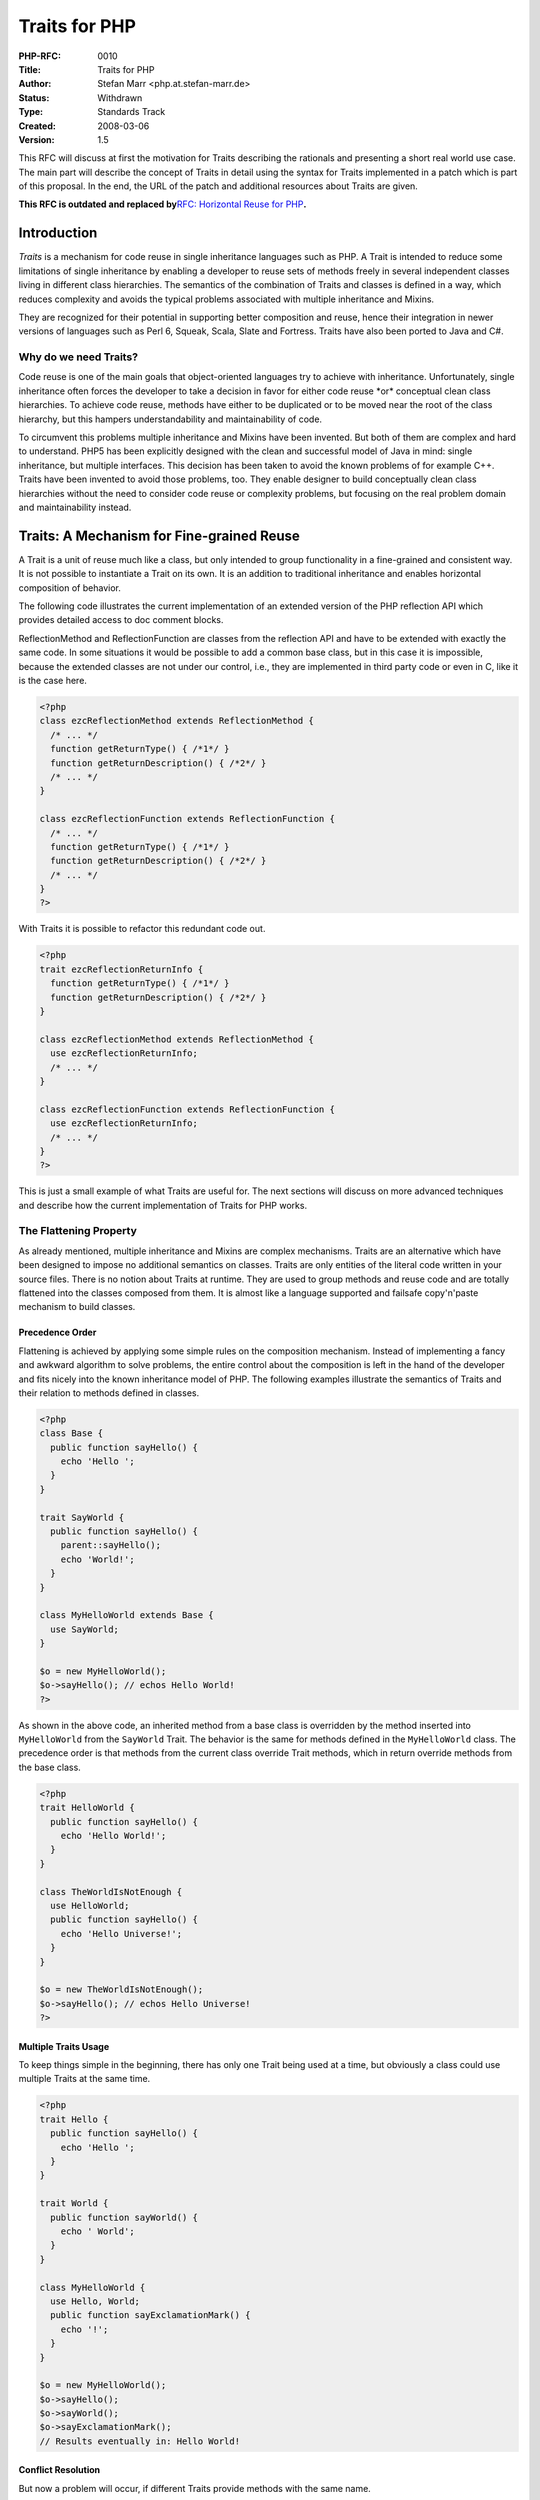Traits for PHP
==============

:PHP-RFC: 0010
:Title: Traits for PHP
:Author: Stefan Marr <php.at.stefan-marr.de>
:Status: Withdrawn
:Type: Standards Track
:Created: 2008-03-06
:Version: 1.5

This RFC will discuss at first the motivation for Traits describing the
rationals and presenting a short real world use case. The main part will
describe the concept of Traits in detail using the syntax for Traits
implemented in a patch which is part of this proposal. In the end, the
URL of the patch and additional resources about Traits are given.

**This RFC is outdated and replaced by**\ `RFC: Horizontal Reuse for
PHP </rfc/HorizontalReuse>`__\ **.**

Introduction
------------

*Traits* is a mechanism for code reuse in single inheritance languages
such as PHP. A Trait is intended to reduce some limitations of single
inheritance by enabling a developer to reuse sets of methods freely in
several independent classes living in different class hierarchies. The
semantics of the combination of Traits and classes is defined in a way,
which reduces complexity and avoids the typical problems associated with
multiple inheritance and Mixins.

They are recognized for their potential in supporting better composition
and reuse, hence their integration in newer versions of languages such
as Perl 6, Squeak, Scala, Slate and Fortress. Traits have also been
ported to Java and C#.

Why do we need Traits?
~~~~~~~~~~~~~~~~~~~~~~

Code reuse is one of the main goals that object-oriented languages try
to achieve with inheritance. Unfortunately, single inheritance often
forces the developer to take a decision in favor for either code reuse
\*or\* conceptual clean class hierarchies. To achieve code reuse,
methods have either to be duplicated or to be moved near the root of the
class hierarchy, but this hampers understandability and maintainability
of code.

To circumvent this problems multiple inheritance and Mixins have been
invented. But both of them are complex and hard to understand. PHP5 has
been explicitly designed with the clean and successful model of Java in
mind: single inheritance, but multiple interfaces. This decision has
been taken to avoid the known problems of for example C++. Traits have
been invented to avoid those problems, too. They enable designer to
build conceptually clean class hierarchies without the need to consider
code reuse or complexity problems, but focusing on the real problem
domain and maintainability instead.

Traits: A Mechanism for Fine-grained Reuse
------------------------------------------

A Trait is a unit of reuse much like a class, but only intended to group
functionality in a fine-grained and consistent way. It is not possible
to instantiate a Trait on its own. It is an addition to traditional
inheritance and enables horizontal composition of behavior.

The following code illustrates the current implementation of an extended
version of the PHP reflection API which provides detailed access to doc
comment blocks.

ReflectionMethod and ReflectionFunction are classes from the reflection
API and have to be extended with exactly the same code. In some
situations it would be possible to add a common base class, but in this
case it is impossible, because the extended classes are not under our
control, i.e., they are implemented in third party code or even in C,
like it is the case here.

.. code:: php

    <?php
    class ezcReflectionMethod extends ReflectionMethod {
      /* ... */
      function getReturnType() { /*1*/ }
      function getReturnDescription() { /*2*/ }
      /* ... */
    }

    class ezcReflectionFunction extends ReflectionFunction {
      /* ... */
      function getReturnType() { /*1*/ }
      function getReturnDescription() { /*2*/ }
      /* ... */
    }
    ?>

With Traits it is possible to refactor this redundant code out.

.. code:: php

    <?php
    trait ezcReflectionReturnInfo {
      function getReturnType() { /*1*/ }
      function getReturnDescription() { /*2*/ }
    }

    class ezcReflectionMethod extends ReflectionMethod {
      use ezcReflectionReturnInfo;
      /* ... */
    }

    class ezcReflectionFunction extends ReflectionFunction {
      use ezcReflectionReturnInfo;
      /* ... */
    }
    ?> 

This is just a small example of what Traits are useful for. The next
sections will discuss on more advanced techniques and describe how the
current implementation of Traits for PHP works.

The Flattening Property
~~~~~~~~~~~~~~~~~~~~~~~

As already mentioned, multiple inheritance and Mixins are complex
mechanisms. Traits are an alternative which have been designed to impose
no additional semantics on classes. Traits are only entities of the
literal code written in your source files. There is no notion about
Traits at runtime. They are used to group methods and reuse code and are
totally flattened into the classes composed from them. It is almost like
a language supported and failsafe copy'n'paste mechanism to build
classes.

Precedence Order
^^^^^^^^^^^^^^^^

Flattening is achieved by applying some simple rules on the composition
mechanism. Instead of implementing a fancy and awkward algorithm to
solve problems, the entire control about the composition is left in the
hand of the developer and fits nicely into the known inheritance model
of PHP. The following examples illustrate the semantics of Traits and
their relation to methods defined in classes.

.. code:: php

    <?php
    class Base {
      public function sayHello() {
        echo 'Hello ';
      }
    }
    
    trait SayWorld {
      public function sayHello() {
        parent::sayHello();
        echo 'World!';
      }
    }

    class MyHelloWorld extends Base {
      use SayWorld;
    }

    $o = new MyHelloWorld();
    $o->sayHello(); // echos Hello World!
    ?>

As shown in the above code, an inherited method from a base class is
overridden by the method inserted into ``MyHelloWorld`` from the
``SayWorld`` Trait. The behavior is the same for methods defined in the
``MyHelloWorld`` class. The precedence order is that methods from the
current class override Trait methods, which in return override methods
from the base class.

.. code:: php

    <?php
    trait HelloWorld {
      public function sayHello() {
        echo 'Hello World!';
      }
    }

    class TheWorldIsNotEnough {
      use HelloWorld;
      public function sayHello() {
        echo 'Hello Universe!';
      }
    }

    $o = new TheWorldIsNotEnough();
    $o->sayHello(); // echos Hello Universe!
    ?>

Multiple Traits Usage
^^^^^^^^^^^^^^^^^^^^^

To keep things simple in the beginning, there has only one Trait being
used at a time, but obviously a class could use multiple Traits at the
same time.

.. code:: php

    <?php
    trait Hello {
      public function sayHello() {
        echo 'Hello ';
      }
    }

    trait World {
      public function sayWorld() {
        echo ' World';
      }
    }
    
    class MyHelloWorld {
      use Hello, World;
      public function sayExclamationMark() {
        echo '!';
      }
    }
    
    $o = new MyHelloWorld();
    $o->sayHello();
    $o->sayWorld();
    $o->sayExclamationMark();
    // Results eventually in: Hello World!

Conflict Resolution
^^^^^^^^^^^^^^^^^^^

But now a problem will occur, if different Traits provide methods with
the same name.

.. code:: php

    <?php
    trait A {
      public function smallTalk() {
        echo 'a';
      }
      public function bigTalk() {
        echo 'A';
      }
    }

    trait B {
      public function smallTalk() {
        echo 'b';
      }
      public function bigTalk() {
        echo 'B';
      }
    }
    ?>

Both classes have to be used in a class named ``Talker``. Multiple
inheritance and Mixins define an algorithm to resolve this conflict.
Traits don't. Conflicts are not solved implicitly by any kind of
precedence. Instead, to avoid implicit complexity, the developer has
full control over class composition.

.. code:: php

    <?php
    class Talker {
      use A, B;
    }
    ?>

In case of the above definition of ``Talker``, PHP will show a notice
that there have been conflicts and name the methods ``smallTalk()`` and
``bigTalk()`` as the reason of this conflict. Therefore, neither of the
given implementations will be available in the class.

Instead, the developer can exactly define which methods are used and how
the conflict is resolved.

.. code:: php

    <?php
    class Talker {
      use A, B {
        B::smallTalk instead A;
        A::bigTalk instead B;
      }
    }
    ?>

This definition will result in the exclusion of ``smallTalk()`` from the
Trait A and ``bigTalk()`` from Trait B. Therefore, the resulting class
Talker would echo ``"b"`` for ``smallTalk()`` and ``"A"`` for
``bigTalk().`` But simple exclusion of methods is not the best choice
for all situations.

.. code:: php

    <?php
    class Talker {
      use A, B {
        B::smallTalk instead A; 
        A::bigTalk instead B;
        A::bigTalk as talk;
      }
    }
    ?>

Beside the exclusion an alias operation is available, too. This alias
operation, notated like ``originalMethodName as additionalMethodName``
for arrays even has a similar semantics like the array notation. The
definition ``A::bigTalk as talk`` lets the new name ``talk`` refer to
the method body of ``bigTalk`` of the Trait B. The resulting ``Talker``
class will consist of following three methods:

-  ``bigTalk() { echo 'A'; }``
-  ``smallTalk() { echo 'b'; }``
-  ``talk() { echo 'B'; }``

Since the alias operation adds a new name to an existing method body,
the ``bigTalk`` method still has to be excluded. Otherwise, PHP would
print a notice that two methods from Traits have a conflict and are
excluded. Aliasing is not renaming and references in methods to a given
method name aren't changed either. On the first look this may sound
strange, but it provides the opportunity to build Traits and even
hierarchies of Traits which fit together very well.

Traits Composed from Traits
^^^^^^^^^^^^^^^^^^^^^^^^^^^

Not explicitly mentioned jet, but implied by the flattening property is
the composition of Traits from Traits. Since Traits are fully flattened
away at compile time it is possible to use Traits to compose Traits
without any additional impact on the semantics. The following code
illustrates this:

.. code:: php

    <?php
    trait Hello {
      public function sayHello() {
        echo 'Hello ';
      }
    }

    trait World {
      public function sayWorld() {
        echo 'World!';
      }
    }

    trait HelloWorld {
      use Hello, World;
    }

    class MyHelloWorld {
      use HelloWorld;
    }

    $o = new MyHelloWorld();
    $o->sayHello();
    $o->sayWorld();
    // Results eventually in: Hello World!
    ?>

Traits itself can take part in arbitrary compositions, but Traits are
not part of the inheritance tree i.e., it is not possible to inherit
from a Trait to avoid confusion and misuse of Traits.

Express Requirements by Abstract Methods
^^^^^^^^^^^^^^^^^^^^^^^^^^^^^^^^^^^^^^^^

Since Traits do not contain any state/properties, there is a need to
describe the requirements a Trait will rely on. In PHP it would be
possible to utilize the dynamic language features, but it is a common
practice to give this requirements explicitly. This is possible with
abstract methods like it is used for abstract classes.

.. code:: php

    <?php
    trait Hello {
      public function sayHelloWorld() {
        echo 'Hello'.$this->getWorld();
      }
      abstract public function getWorld();
    }

    class MyHelloWorld {
      private $world;
      use Hello;
      public function getWorld() {
        return $this->world;
      }
      public function setWorld($val) {
        $this->world = $val;
      }
    }
    ?>

The usage of abstract methods allows to state not always obvious
relation ships and requirements explicitly. It is favored over the
implicit usage of the dynamic method resolution and property creation in
the context of complex projects for the sake of readability.

Traits Semantics Summarized
~~~~~~~~~~~~~~~~~~~~~~~~~~~

#. Traits do not add runtime semantics, they only take part in the
   process of building a class.
#. Traits integrate into the precedence order of method overriding.
#. To avoid complexity, conflicts between Trait methods have to be
   solved explicitly. Otherwise a notice is generated and the
   conflicting methods are excluded.
#. Specific methods can be excluded from a composition to handle
   conflicts.
#. Aliases can be defined for methods to enable reuse of conflicting
   methods.
#. Traits can be composed from Traits.
#. Traits can state requirements explicitly by the use of abstract
   methods.

As a result of this semantics, at runtime, classes build using Traits
are not distinguishable from classes not using Traits but traditional
code duplication instead. Semantics of ``parent`` and ``$this`` hasn't
changed, too. Used in a Trait method, they behave exactly the same as if
the method has been defined in the class directly.

Visibility
~~~~~~~~~~

Visibility modifiers have not been discussed so far. Since Traits are
meant as units of reuse, modifiers should be changeable easily in the
context of a composed class. Therefore, the aliasing operation is able
to change the visibility modifier of a method, too.

.. code:: php

    <?php
    trait HelloWorld {
      public function sayHello() {
        echo 'Hello World!';
      }
    }

    class MyClass1 {
      use HelloWorld { sayHello as protected }
    }

    class MyClass2 {
      use HelloWorld { doHelloWorld as private sayHello }
    }
    ?>

The final modifier is supported, too. The static modifier is not
supported, because it would change the methods semantics and references
to ``$this`` would break.

Common Misconceptions
---------------------

Aliasing vs. Renaming
~~~~~~~~~~~~~~~~~~~~~

The presented aliasing operation has not a semantic of renaming. Instead
it does only provide a new name to be able to invoke the original method
with this new name even if the original name was excluded.

.. code:: php

    <?php
    trait A {
      public function a() {
        echo 'a';
        $this->b();
      }
      public function b() {
        echo 'b';
      }
    }

    class Foo {
      use A {
        c => b
      }
    }

    $foo = new Foo();
    $foo->a();            //echos ab
    $foo->b();            //echos b
    $foo->c();            //echos b
    ?>

Since it is not renaming the original method b is still available and
has not been influenced at all.

Furthermore, aliasing implies that the method body of an aliased method
is not changed in any kind. From this it follows that a recursion
available in the original method wont result in a recursion in the alias
method:

.. code:: php

    <?php
    trait A {
      public function foo() {
        echo 'a';
        $this->foo();
      }
    }

    class MyA {
      use A { foo as bar }
      public function foo() {
        echo 'b';
        $this->foo();
      }
    }
    ?>

The result to a call on ``bar()`` would echo ``abbbbb...`` theoretically
as infinity recursion on ``foo()``, but not on ``bar()``, since it is
only executed once.

Proposal and Patch
------------------

This Request for Comments proposes a new language feature for PHP named
Traits. Traits are a nice approach to enhance the capabilities to design
conceptual consistent class hierarchies and avoid code duplication.

Patches:

-  against PHP_5_2: http://toolslave.net/snapshots/traits/traits.patch
-  against PHP_5_3:
   http://toolslave.net/snapshots/traits/traits-5.3.patch
-  Test Cases: http://toolslave.net/snapshots/traits/traits-tests.zip
-  SVN:
   https://instantsvc.svn.sourceforge.net/svnroot/instantsvc/branches/php-extension/traits-php/

Alternative Syntax Proposals
~~~~~~~~~~~~~~~~~~~~~~~~~~~~

This section collects proposals for alternative Traits syntaxes.

Scala Synthax and practical example
~~~~~~~~~~~~~~~~~~~~~~~~~~~~~~~~~~~

This is inpired from http://www.scala-lang.org/node/117.

.. code:: php

   trait User_Comments 
   {
        function addComment($c)
        {
              $db = App::getDb();   
              $db->Execute("INSERT INTO user_comments (type, type_id, user_id, text)VALUES ($c->type, $c->type_id, $c->uid, $c->text)");
        }

        function getComments($filter)
        {
              return array();
        }

        function removeComment($id)
        {
              $db = App::getDb();   
              $db->Execute("DELETE FROM user_comments ... ");
        }
   }

   class App_Email with User_Comments {}

   class App_Document with User_Comments  {

        function removeComment($id)
        {
              $db = App::getDb();   
              $db->Execute("DELETE FROM user_comments ... ");

              $db->Execute("UPDATE app_documents SET comments_count = ... ");
        }
   }
   // PHP notice : 'User_Comments::removeComment() definition skipped in App_Document'

   $doc = new App_Document;

   echo is_a($doc, 'App_Document');     // true
   echo is_a($doc, 'User_Comments');    // false
   echo is_with($doc, 'User_Comments'); // true

We deal with conflicting class definitions by simply ignoring them.

.. code:: php

   trait Conflict_Comments 
   {
        function removeComment($id)
        {
              return false;
        }
   }

   class App_Document_Conflict with User_Comments, Conflict_Comments  {

        function removeComment($id)
        {
              $db = App::getDb();   
              $db->Execute("DELETE FROM user_comments ... ");

              $db->Execute("UPDATE app_documents SET comments_count = ... ");
        }
   }
   // PHP notice : 'User_Comments::removeComment() definition skipped in App_Document_Conflict'
   // PHP notice : 'Conflict_Comments::removeComment() definition skipped in App_Document_Conflict'

   $doc = new App_Document_Conflict;

   echo is_a($doc, 'App_Document_Conflict');// true
   echo is_with($doc, 'User_Comments');     // true
   echo is_with($doc, 'Conflict_Comments'); // true

Alternative Keywords for use
^^^^^^^^^^^^^^^^^^^^^^^^^^^^

The keyword use is already reserved for the new namespace feature. Thus,
alternative keywords has been proposed on the mailing list. The general
idea remains the same, Trait usage is defined in the class body like
this:

.. code:: php

    class Foo {        class Foo {
      exhibit Bar;        possess Bar;
    }                  }

Proposed keywords:

-  use (but already used for namespaces)
-  exhibit or exhibits (not basic vocabulary?)
-  possess or possesses (hard to write?)
-  attach
-  acquire
-  adopt
-  apply
-  has
-  consume
-  implement (almost the like ``implements``)
-  include (but also ambiguous)
-  inline
-  import
-  inject
-  trait

Alternatives for the ``instead`` keyword
^^^^^^^^^^^^^^^^^^^^^^^^^^^^^^^^^^^^^^^^

There has been the proposal of the keyword ``over`` instead of the
``instead`` keyword:

.. code:: php

    use A, B, C, D {
        B::smallTalk over A, C, D; // to be read like: use B::smallTalk
                                   // instead the implementations form A, C, D
    }

Alternatives for the Aliasing Notation
^^^^^^^^^^^^^^^^^^^^^^^^^^^^^^^^^^^^^^

Aliasing is often misunderstood as renaming. May be some of the
following notations will help:

.. code:: php

    [1] is keyword instead of the arrow 
    use Trait {
     bar is foo1;  //methodAlias is method
    }

Interpretation: ``is`` state something about ``bar``, there is nothing
stated about ``foo1``.

Alternative keyword for the same notation meaning:

-  as
-  alias
-  from

Or some explicit variations:

.. code:: php

    use Trait {
      alias bar as foo1;
      clone bar as foo1;
    }

    [3] with method as methodAlias
    use Trait {
      without foo3;
      with bar as foo1,
           boo as foo2;
    }

Think the proposal [3] reads very well, since, the keyword pair
with/without expresses the opposed semantics. The Trait is partially
modified in this composition by removing some thing (``foo3``) and
adding something (``bar``, ``boo``).

Rejected Features
~~~~~~~~~~~~~~~~~

Interfaces Propagation
^^^^^^^^^^^^^^^^^^^^^^

Another important feature of PHP is the support of interfaces. A often
used metaphor to describe Traits is \*Traits are interfaces with
implementation*. Traits can be utilized to provide the implementation
for a specific interface and since an interface is a guarantee that some
methods are available it fits in the concept of Traits which provides
those methods very well.

To underpin this relationship, it is possible to declare that a Trait
implements an interface like this:

.. code:: php

    <?php
    interface IHello {
      public function sayHello();
    }
    
    trait SayHello implements IHello {
      public function sayHello() {
        echo 'Hello World!';
      }
    }

    class MyHelloWorld {
      use SayHello;
    }
    
    $o = new MyHelloWorld();
    var_dump($o instanceof IHello);  // bool(true)

If a Trait implements an interface, this definition is propagated to the
class using the Trait. Therefore, it is possible to provide
implementations for an interface and reuse them in different classes.

Traits Use Definition in the Class Header
^^^^^^^^^^^^^^^^^^^^^^^^^^^^^^^^^^^^^^^^^

Instead of declaring the Trait composition in the class body, it could
be defined in the class prologue like this:

.. code:: php

    <?php
    trait Hello {
      public function sayHello() {}
    }

    class MyHelloWorld extends BaseClass
      uses Hello (hello => sayHello, !sayHello) 
    {
      public function foo() {}
    }
    ?>

The drawback of this notation is the implied notation of Traits as some
kind of a type changing construct. Since they do not influence the type
as their major feature, this notion would be misleading. Furthermore,
this notation seams to have readability problems. Complex compositions
are not as clearly arranged as they are with the \*In-Body\* notation. A
patch implementing this notation is available at:
http://toolslave.net/snapshots/traits/traits-head-syntax.patch

Alternative Expression of Exclusion (Exclusion is rejected at all)
^^^^^^^^^^^^^^^^^^^^^^^^^^^^^^^^^^^^^^^^^^^^^^^^^^^^^^^^^^^^^^^^^^

Some people do not like the notation with the exclamation mark. Possible
alternative keywords for following notation style:

.. code:: php

    use Trait {          use Trait {
      not foo1, foo2;      without foo1, foo2;
    }                    }

Keywords:

-  ! (not readable?)
-  not
-  hide (not exactly the meaning of exclusion)
-  ignore
-  without
-  unset
-  except (may be mistaken with exception stuff)

More about Traits
~~~~~~~~~~~~~~~~~

As already mentioned, Traits is not a totally new concept, but the
semantics used in this proposal has been fully defined at first in 2003.
For scientific information and papers about Traits
http://www.iam.unibe.ch/~scg/Research/Traits/ is a good starting point.
Since it isn't a purely academic concepts, there are already languages
supporting Traits out there. Squeak, Perl6, Scala, Slate, Fortress and
even for C#/Rotor implementation are available.

A detailed technical report has been published at
http://www.iam.unibe.ch/~scg/Archive/Papers/Duca06bTOPLASTraits.pdf It
explains Traits and gives some formal proves about the soundness of
Traits, too.

Last but not least, in this Phd thesis
http://www.iam.unibe.ch/~scg/Archive/PhD/schaerli-phd.pdf two case
studies have been publish illustrating the benefits Traits are
providing.

Changelog
---------

| gron 2008-03-05 14:15:45
| - added new style of traits composition and replaced the notion of an
  explicit exclude operator in favor for a very explicit conflict
  resolution

| gron 2008-02-25 16:08:35
| - fixed version number and some typos

| gron 2008-02-23 18:57:21
| - added an example to the aliasing vs renaming part illustrating the
  effect on recursion
| - added a syntax proposal which expresses the opposing character of
  aliasing(add) and excluding(remove) very well

| gron 2008-02-21 23:02:01
| - added several new notation proposals
| - added link to patch for PHP_5_3

| gron 2008-02-20 18:47:17
| - introduced explicit description of abstract methods to be used as
  requirements specification for traits (useful to access state)
| - moved part about interface propagation to the section of rejected
  features
| - added a section about common misconceptions i.e. aliasing is not
  renaming
| - added various syntax proposals

Additional Metadata
-------------------

:First Published At: http://www.stefan-marr.de/artikel/rfc-traits-for-php.html
:Original Authors: Stefan Marr <php.at.stefan-marr.de>
:Original Status: **Superseded by**\ `Horizontal Reuse for PHP <https://wiki.php.net/rfc/HorizontalReuse>`__
:Patch: http://www.stefan-marr.de/archives/20-New-Traits-Patch-Ready-for-Testing.html
:Rest Txt: http://www.stefan-marr.de/rfc-traits-for-php.txt
:Slug: traits
:Wiki URL: https://wiki.php.net/rfc/traits
